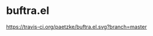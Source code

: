 * buftra.el

[[https://travis-ci.org/paetzke/buftra.el][https://travis-ci.org/paetzke/buftra.el.svg?branch=master]]
